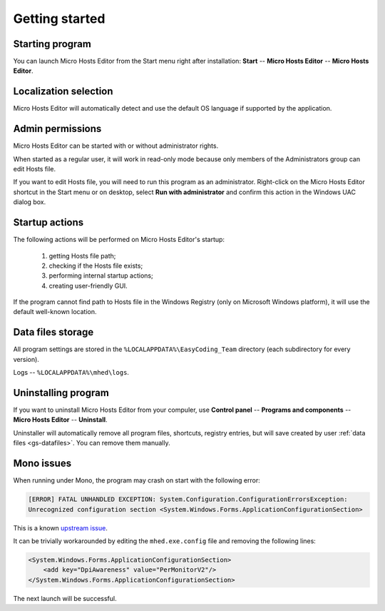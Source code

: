 ..
    SPDX-FileCopyrightText: 2011-2024 EasyCoding Team

    SPDX-License-Identifier: GPL-3.0-or-later

.. _getting_started:

*******************************
Getting started
*******************************

.. index:: getting started, starting program, launching application
.. _gs-launch:

Starting program
==========================================

You can launch Micro Hosts Editor from the Start menu right after installation: **Start** -- **Micro Hosts Editor** -- **Micro Hosts Editor**.

.. index:: localization selection
.. _gs-localization:

Localization selection
======================================

Micro Hosts Editor will automatically detect and use the default OS language if supported by the application.

.. index:: administrator rights, permissions, restricted modules, UAC
.. _gs-admin:

Admin permissions
==========================================

Micro Hosts Editor can be started with or without administrator rights.

When started as a regular user, it will work in read-only mode because only members of the Administrators group can edit Hosts file.

If you want to edit Hosts file, you will need to run this program as an administrator. Right-click on the Micro Hosts Editor shortcut in the Start menu or on desktop, select **Run with administrator** and confirm this action in the Windows UAC dialog box.

.. index:: startup actions
.. _gs-startup:

Startup actions
==========================================

The following actions will be performed on Micro Hosts Editor's startup:

  1. getting Hosts file path;
  2. checking if the Hosts file exists;
  3. performing internal startup actions;
  4. creating user-friendly GUI.

If the program cannot find path to Hosts file in the Windows Registry (only on Microsoft Windows platform), it will use the default well-known location.

.. index:: data files storage
.. _gs-datafiles:

Data files storage
==========================================

All program settings are stored in the ``%LOCALAPPDATA%\EasyCoding_Team`` directory (each subdirectory for every version).

Logs -- ``%LOCALAPPDATA%\mhed\logs``.

.. index:: removing program, uninstalling program
.. _gs-uninstall:

Uninstalling program
==========================================

If you want to uninstall Micro Hosts Editor from your compuler, use **Control panel** -- **Programs and components** -- **Micro Hosts Editor** -- **Uninstall**.

Uninstaller will automatically remove all program files, shortcuts, registry entries, but will save created by user :ref:`data files <gs-datafiles>`. You can remove them manually.

.. index:: mono issues, mono workaround
.. _gs-mono-issues:

Mono issues
==========================================

When running under Mono, the program may crash on start with the following error:

.. code-block:: text

    [ERROR] FATAL UNHANDLED EXCEPTION: System.Configuration.ConfigurationErrorsException:
    Unrecognized configuration section <System.Windows.Forms.ApplicationConfigurationSection>

This is a known `upstream issue <https://github.com/mono/mono/issues/21630>`__.

It can be trivially workarounded by editing the ``mhed.exe.config`` file and removing the following lines:

.. code-block:: xml

    <System.Windows.Forms.ApplicationConfigurationSection>
        <add key="DpiAwareness" value="PerMonitorV2"/>
    </System.Windows.Forms.ApplicationConfigurationSection>

The next launch will be successful.
